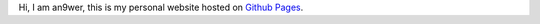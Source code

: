 .. meta::
    :robots: noindex 


Hi, I am an9wer, this is my personal website hosted on `Github Pages`_.


.. _Github Pages: https://pages.github.com/
